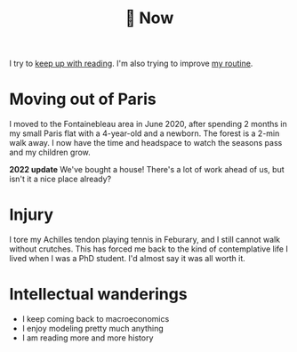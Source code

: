 :PROPERTIES:
:ID:       058ec62c-6022-4eeb-b0a0-e88a75a8b761
:END:
#+title: 🌿 Now
#+hugo_custom_front_matter: :type page
#+hugo_section_directory: /
#+filetags: :public:

I try to [[id:6db43c67-bc23-480f-92e8-e8c971f61eb2][keep up with reading]]. I'm also trying to improve [[id:98630aaf-4ed8-4678-87d9-8088f7893a54][my routine]].

* Moving out of Paris

I moved to the Fontainebleau area in June 2020, after spending 2 months in my small Paris flat with a 4-year-old and a newborn. The forest is a 2-min walk away. I now have the time and headspace to watch the seasons pass and my children grow.

*2022 update* We've bought a house! There's a lot of work ahead of us, but isn't it a nice place already?

#+ATTR_HTML: :width 300
[[file:img/the-house-in-the-forest-before.jpg]]

* Injury

I tore my Achilles tendon playing tennis in Feburary, and I still cannot walk without crutches. This has forced me back to the kind of contemplative life I lived when I was a PhD student. I'd almost say it was all worth it.

* Intellectual wanderings

- I keep coming back to macroeconomics
- I enjoy modeling pretty much anything
- I am reading more and more history
